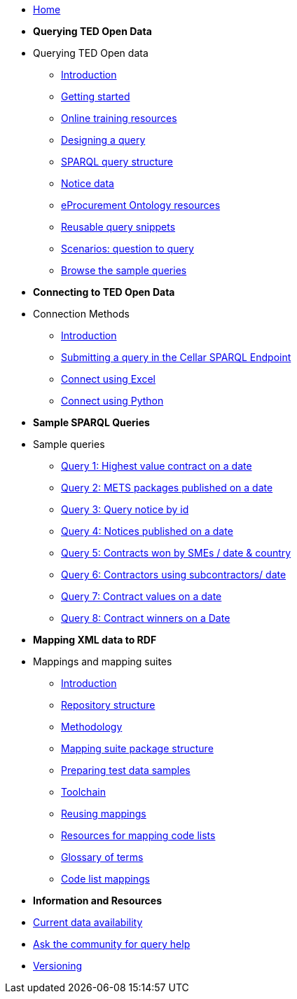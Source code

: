 
* xref:ODS::index.adoc[Home]

* [.separated]#**Querying TED Open Data**#
* Querying TED Open data
** xref:querying:index.adoc[Introduction]
** xref:querying:starting.adoc[Getting started]
** xref:querying:online_training.adoc[Online training resources]
** xref:querying:designing_query.adoc[Designing a query]
** xref:querying:structure.adoc[SPARQL query structure]
** xref:querying:notice_data.adoc[Notice data]
** xref:querying:epo.adoc[eProcurement Ontology resources]
** xref:querying:snippets.adoc[Reusable query snippets]
** xref:querying:scenarios.adoc[Scenarios: question to query]
** xref:samples:index.adoc[Browse the sample queries]

* [.separated]#**Connecting to TED Open Data**#
* Connection Methods
** xref:connecting:index.adoc[Introduction]
** xref:connecting:sparql.adoc[Submitting a query in the Cellar SPARQL Endpoint]
** xref:connecting:excel.adoc[Connect using Excel]
** xref:connecting:python.adoc[Connect using Python]

* [.separated]#**Sample SPARQL Queries**#

* Sample queries
** xref:samples:query1.adoc[Query 1: Highest value contract on a date]
** xref:samples:query2.adoc[Query 2: METS packages published on a date]
** xref:samples:query3.adoc[Query 3: Query notice by id]
** xref:samples:query4.adoc[Query 4: Notices published on a date]
** xref:samples:query5.adoc[Query 5: Contracts won by SMEs / date & country]
** xref:samples:query6.adoc[Query 6: Contractors using subcontractors/ date]
** xref:samples:query7.adoc[Query 7: Contract values on a date]
** xref:samples:query8.adoc[Query 8: Contract winners on a Date]

* [.separated]#**Mapping XML data to RDF**#
* Mappings and mapping suites
** xref:mapping:index.adoc[Introduction] 
** xref:mapping:repository-structure.adoc[Repository structure]
** xref:mapping:mapping_how.adoc[Methodology]
** xref:mapping:mapping-suite-structure.adoc[Mapping suite package structure]
** xref:preparing-test-data.adoc[Preparing test data samples]
** xref:mapping:toolchain.adoc[Toolchain]
** xref:mapping:reusing.adoc[Reusing mappings]
** xref:mapping:code-list-resources.adoc[Resources for mapping code lists]
** xref:mapping:glossary.adoc[Glossary of terms]
** xref:mapping:code-list-resources.adoc[Code list mappings]

* [.separated]#**Information and Resources**#
* xref:data_availability.adoc[Current data availability]
* https://github.com/OP-TED/ted-rdf-docs[Ask the community for query help]
* xref:mapping:versioning.adoc[Versioning]

